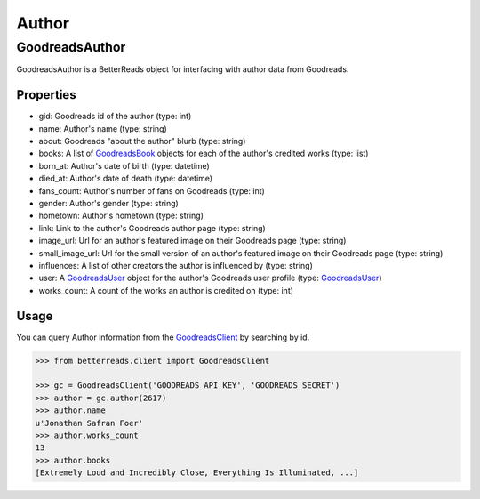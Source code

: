 Author
======

GoodreadsAuthor
---------------

GoodreadsAuthor is a BetterReads object for interfacing with author data from Goodreads.

Properties
~~~~~~~~~~

- gid: Goodreads id of the author (type: int)
- name: Author's name (type: string)
- about: Goodreads "about the author" blurb (type: string)
- books: A list of `GoodreadsBook <book.html>`__ objects for each of the author's credited works (type: list)
- born_at: Author's date of birth (type: datetime)
- died_at: Author's date of death (type: datetime)
- fans_count: Author's number of fans on Goodreads (type: int)
- gender: Author's gender (type: string)
- hometown: Author's hometown (type: string)
- link: Link to the author's Goodreads author page (type: string)
- image_url: Url for an author's featured image on their Goodreads page (type: string)
- small_image_url: Url for the small version of an author's featured image on their Goodreads page (type: string)
- influences: A list of other creators the author is influenced by (type: string)
- user: A `GoodreadsUser <user.html>`__ object for the author's Goodreads user profile (type: `GoodreadsUser <user.html>`__)
- works_count: A count of the works an author is credited on (type: int)

Usage
~~~~~

You can query Author information from the `GoodreadsClient <client.html>`__ by searching by id.

.. code:: python

    >>> from betterreads.client import GoodreadsClient

    >>> gc = GoodreadsClient('GOODREADS_API_KEY', 'GOODREADS_SECRET')
    >>> author = gc.author(2617)
    >>> author.name
    u'Jonathan Safran Foer'
    >>> author.works_count
    13
    >>> author.books
    [Extremely Loud and Incredibly Close, Everything Is Illuminated, ...]
